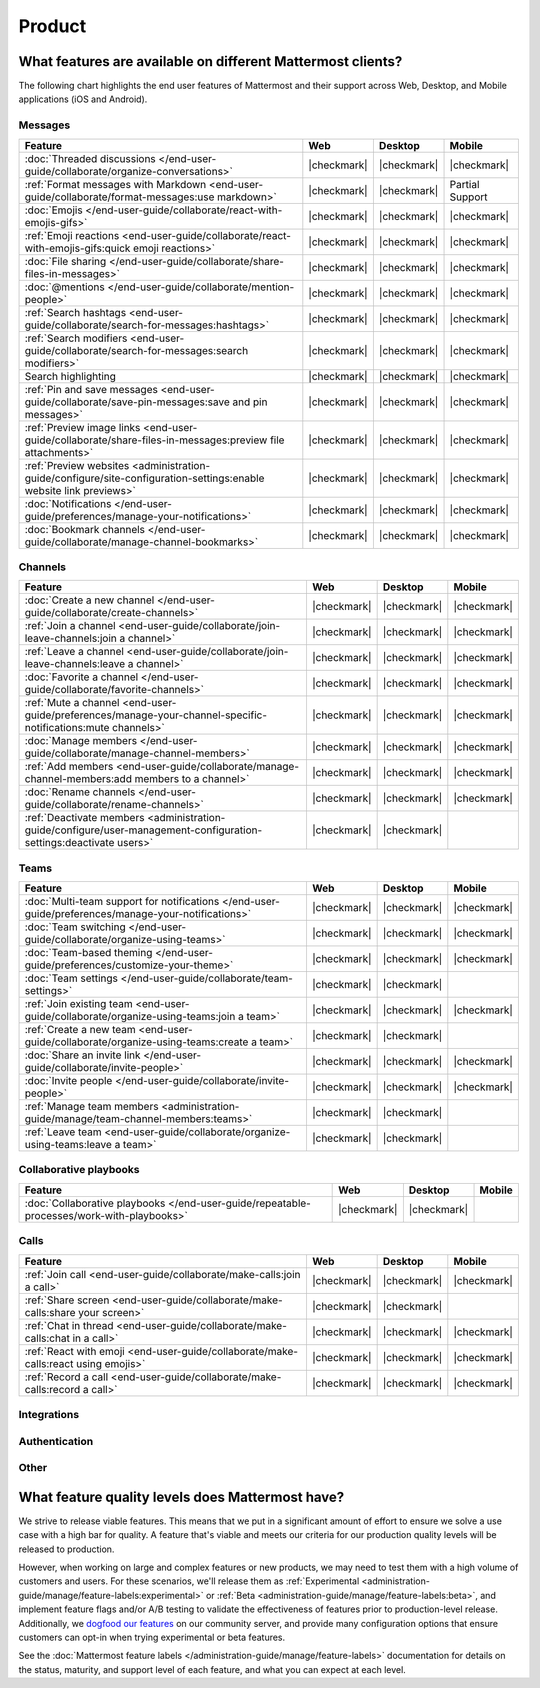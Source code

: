 Product
========

What features are available on different Mattermost clients?
------------------------------------------------------------

The following chart highlights the end user features of Mattermost and their support across Web, Desktop, and Mobile applications (iOS and Android).

Messages
~~~~~~~~

+-------------------------------------------------------------------------------------------------------------+-------------+-------------+-----------------+
|                                                 **Feature**                                                 |   **Web**   | **Desktop** |    **Mobile**   |
+-------------------------------------------------------------------------------------------------------------+-------------+-------------+-----------------+
| :doc:`Threaded discussions </end-user-guide/collaborate/organize-conversations>`                            | |checkmark| | |checkmark| | |checkmark|     |
+-------------------------------------------------------------------------------------------------------------+-------------+-------------+-----------------+
| :ref:`Format messages with Markdown <end-user-guide/collaborate/format-messages:use markdown>`              | |checkmark| | |checkmark| | Partial Support |
+-------------------------------------------------------------------------------------------------------------+-------------+-------------+-----------------+
| :doc:`Emojis </end-user-guide/collaborate/react-with-emojis-gifs>`                                          | |checkmark| | |checkmark| | |checkmark|     |
+-------------------------------------------------------------------------------------------------------------+-------------+-------------+-----------------+
| :ref:`Emoji reactions <end-user-guide/collaborate/react-with-emojis-gifs:quick emoji reactions>`            | |checkmark| | |checkmark| | |checkmark|     |
+-------------------------------------------------------------------------------------------------------------+-------------+-------------+-----------------+
| :doc:`File sharing </end-user-guide/collaborate/share-files-in-messages>`                                   | |checkmark| | |checkmark| | |checkmark|     |
+-------------------------------------------------------------------------------------------------------------+-------------+-------------+-----------------+
| :doc:`@mentions </end-user-guide/collaborate/mention-people>`                                               | |checkmark| | |checkmark| | |checkmark|     |
+-------------------------------------------------------------------------------------------------------------+-------------+-------------+-----------------+
| :ref:`Search hashtags <end-user-guide/collaborate/search-for-messages:hashtags>`                            | |checkmark| | |checkmark| | |checkmark|     |
+-------------------------------------------------------------------------------------------------------------+-------------+-------------+-----------------+
| :ref:`Search modifiers <end-user-guide/collaborate/search-for-messages:search modifiers>`                   | |checkmark| | |checkmark| | |checkmark|     |
+-------------------------------------------------------------------------------------------------------------+-------------+-------------+-----------------+
| Search highlighting                                                                                         | |checkmark| | |checkmark| | |checkmark|     |
+-------------------------------------------------------------------------------------------------------------+-------------+-------------+-----------------+
| :ref:`Pin and save messages <end-user-guide/collaborate/save-pin-messages:save and pin messages>`           | |checkmark| | |checkmark| | |checkmark|     |
+-------------------------------------------------------------------------------------------------------------+-------------+-------------+-----------------+
| :ref:`Preview image links <end-user-guide/collaborate/share-files-in-messages:preview file attachments>`    | |checkmark| | |checkmark| | |checkmark|     |
+-------------------------------------------------------------------------------------------------------------+-------------+-------------+-----------------+
| :ref:`Preview websites                                                                                      |             |             |                 |
| <administration-guide/configure/site-configuration-settings:enable website link previews>`                  | |checkmark| | |checkmark| | |checkmark|     |
+-------------------------------------------------------------------------------------------------------------+-------------+-------------+-----------------+
| :doc:`Notifications </end-user-guide/preferences/manage-your-notifications>`                                | |checkmark| | |checkmark| | |checkmark|     |
+-------------------------------------------------------------------------------------------------------------+-------------+-------------+-----------------+
| :doc:`Bookmark channels </end-user-guide/collaborate/manage-channel-bookmarks>`                             | |checkmark| | |checkmark| | |checkmark|     |
+-------------------------------------------------------------------------------------------------------------+-------------+-------------+-----------------+

Channels
~~~~~~~~

+----------------------------------------------------------------------------------------------------------+-------------+-------------+-------------+
|                                               **Feature**                                                |   **Web**   | **Desktop** |  **Mobile** |
+----------------------------------------------------------------------------------------------------------+-------------+-------------+-------------+
| :doc:`Create a new channel </end-user-guide/collaborate/create-channels>`                                | |checkmark| | |checkmark| | |checkmark| |
+----------------------------------------------------------------------------------------------------------+-------------+-------------+-------------+
| :ref:`Join a channel <end-user-guide/collaborate/join-leave-channels:join a channel>`                    | |checkmark| | |checkmark| | |checkmark| |
+----------------------------------------------------------------------------------------------------------+-------------+-------------+-------------+
| :ref:`Leave a channel <end-user-guide/collaborate/join-leave-channels:leave a channel>`                  | |checkmark| | |checkmark| | |checkmark| |
+----------------------------------------------------------------------------------------------------------+-------------+-------------+-------------+
| :doc:`Favorite a channel </end-user-guide/collaborate/favorite-channels>`                                | |checkmark| | |checkmark| | |checkmark| |
+----------------------------------------------------------------------------------------------------------+-------------+-------------+-------------+
| :ref:`Mute a channel                                                                                     |             |             |             |
| <end-user-guide/preferences/manage-your-channel-specific-notifications:mute channels>`                   | |checkmark| | |checkmark| | |checkmark| |
+----------------------------------------------------------------------------------------------------------+-------------+-------------+-------------+
| :doc:`Manage members </end-user-guide/collaborate/manage-channel-members>`                               | |checkmark| | |checkmark| | |checkmark| |
+----------------------------------------------------------------------------------------------------------+-------------+-------------+-------------+
| :ref:`Add members <end-user-guide/collaborate/manage-channel-members:add members to a channel>`          | |checkmark| | |checkmark| | |checkmark| |
+----------------------------------------------------------------------------------------------------------+-------------+-------------+-------------+
| :doc:`Rename channels </end-user-guide/collaborate/rename-channels>`                                     | |checkmark| | |checkmark| | |checkmark| |
+----------------------------------------------------------------------------------------------------------+-------------+-------------+-------------+
| :ref:`Deactivate members                                                                                 |             |             |             |
| <administration-guide/configure/user-management-configuration-settings:deactivate users>`                | |checkmark| | |checkmark| |             |
+----------------------------------------------------------------------------------------------------------+-------------+-------------+-------------+

Teams
~~~~~

+----------------------------------------------------------------------------------------------+-------------+-------------+-------------+
|                                          **Feature**                                         |   **Web**   | **Desktop** |  **Mobile** |
+----------------------------------------------------------------------------------------------+-------------+-------------+-------------+
| :doc:`Multi-team support for notifications                                                   |             |             |             |
| </end-user-guide/preferences/manage-your-notifications>`                                     | |checkmark| | |checkmark| | |checkmark| |
+----------------------------------------------------------------------------------------------+-------------+-------------+-------------+
| :doc:`Team switching </end-user-guide/collaborate/organize-using-teams>`                     | |checkmark| | |checkmark| | |checkmark| |
+----------------------------------------------------------------------------------------------+-------------+-------------+-------------+
| :doc:`Team-based theming </end-user-guide/preferences/customize-your-theme>`                 | |checkmark| | |checkmark| | |checkmark| |
+----------------------------------------------------------------------------------------------+-------------+-------------+-------------+
| :doc:`Team settings </end-user-guide/collaborate/team-settings>`                             | |checkmark| | |checkmark| |             |
+----------------------------------------------------------------------------------------------+-------------+-------------+-------------+
| :ref:`Join existing team <end-user-guide/collaborate/organize-using-teams:join a team>`      | |checkmark| | |checkmark| | |checkmark| |
+----------------------------------------------------------------------------------------------+-------------+-------------+-------------+
| :ref:`Create a new team <end-user-guide/collaborate/organize-using-teams:create a team>`     | |checkmark| | |checkmark| |             |
+----------------------------------------------------------------------------------------------+-------------+-------------+-------------+
| :doc:`Share an invite link </end-user-guide/collaborate/invite-people>`                      | |checkmark| | |checkmark| | |checkmark| |
+----------------------------------------------------------------------------------------------+-------------+-------------+-------------+
| :doc:`Invite people </end-user-guide/collaborate/invite-people>`                             | |checkmark| | |checkmark| | |checkmark| |
+----------------------------------------------------------------------------------------------+-------------+-------------+-------------+
| :ref:`Manage team members <administration-guide/manage/team-channel-members:teams>`          | |checkmark| | |checkmark| |             |
+----------------------------------------------------------------------------------------------+-------------+-------------+-------------+
| :ref:`Leave team <end-user-guide/collaborate/organize-using-teams:leave a team>`             | |checkmark| | |checkmark| |             |
+----------------------------------------------------------------------------------------------+-------------+-------------+-------------+

Collaborative playbooks
~~~~~~~~~~~~~~~~~~~~~~~

+-------------------------------------------------------------------------------+-------------+-------------+------------+
|                                                        **Feature**            |    **Web**  | **Desktop** | **Mobile** |
+--------------------------+----------------------------------------------------+-------------+-------------+------------+
| :doc:`Collaborative playbooks                                                 |             |             |            |
| </end-user-guide/repeatable-processes/work-with-playbooks>`                   | |checkmark| | |checkmark| |            |
+--------------------------+----------------------------------------------------+-------------+-------------+------------+

Calls
~~~~~

+---------------------------------------------------------------------+-------------+-------------+-------------+
|                             **Feature**                             |   **Web**   | **Desktop** |  **Mobile** |
+---------------------------------------------------------------------+-------------+-------------+-------------+
| :ref:`Join call                                                     |             |             |             |
| <end-user-guide/collaborate/make-calls:join a call>`                | |checkmark| | |checkmark| | |checkmark| |
+---------------------------------------------------------------------+-------------+-------------+-------------+
| :ref:`Share screen                                                  |             |             |             |
| <end-user-guide/collaborate/make-calls:share your screen>`          | |checkmark| | |checkmark| |             |
+---------------------------------------------------------------------+-------------+-------------+-------------+
| :ref:`Chat in thread                                                |             |             |             |
| <end-user-guide/collaborate/make-calls:chat in a call>`             | |checkmark| | |checkmark| | |checkmark| |
+---------------------------------------------------------------------+-------------+-------------+-------------+
| :ref:`React with emoji                                              |             |             |             |
| <end-user-guide/collaborate/make-calls:react using emojis>`         | |checkmark| | |checkmark| | |checkmark| |
+---------------------------------------------------------------------+-------------+-------------+-------------+
| :ref:`Record a call                                                 |             |             |             |
| <end-user-guide/collaborate/make-calls:record a call>`              | |checkmark| | |checkmark| | |checkmark| |
+---------------------------------------------------------------------+-------------+-------------+-------------+

Integrations
~~~~~~~~~~~~
+-----------------------------------------------------------------------------------------------------------------+-------------+-------------+-----------------+
|                                            **Feature**                                                          |   **Web**   | **Desktop** |    **Mobile**   |
+-----------------------------------------------------------------------------------------------------------------+-------------+-------------+-----------------+
| :ref:`Slash commands <end-user-guide/repeatable-processes/interact-with-playbooks:slash commands>`                             | |checkmark| | |checkmark| | Partial Support |
+-----------------------------------------------------------------------------------------------------------------+-------------+-------------+-----------------+
| :doc:`Server-side plugins </integrations-guide/pre-built-integrations>`                                                     | |checkmark| | |checkmark| | |checkmark|     |
+-----------------------------------------------------------------------------------------------------------------+-------------+-------------+-----------------+
| `Interactive dialogs <https://developers.mattermost.com/integrate/plugins/interactive-dialogs/>`_               | |checkmark| | |checkmark| |                 |
+-----------------------------------------------------------------------------------------------------------------+-------------+-------------+-----------------+
| `OAuth 2.0 <https://developers.mattermost.com/integrate/apps/authentication/oauth2/>`_                          | |checkmark| | |checkmark| | |checkmark|     |
+-----------------------------------------------------------------------------------------------------------------+-------------+-------------+-----------------+
| `Incoming webhooks <https://developers.mattermost.com/integrate/webhooks/incoming/>`_                           | |checkmark| | |checkmark| | |checkmark|     |
+-----------------------------------------------------------------------------------------------------------------+-------------+-------------+-----------------+
| `Outgoing webhooks <https://developers.mattermost.com/integrate/webhooks/outgoing/>`_                           | |checkmark| | |checkmark| | |checkmark|     |
+-----------------------------------------------------------------------------------------------------------------+-------------+-------------+-----------------+
| `Message attachments <https://developers.mattermost.com/integrate/reference/message-attachments/>`_             | |checkmark| | |checkmark| | |checkmark|     |
+-----------------------------------------------------------------------------------------------------------------+-------------+-------------+-----------------+
| `Message buttons <https://developers.mattermost.com/integrate/plugins/interactive-messages/#message-buttons>`_  | |checkmark| | |checkmark| | |checkmark|     |
+-----------------------------------------------------------------------------------------------------------------+-------------+-------------+-----------------+
| `Message menus <https://developers.mattermost.com/integrate/plugins/interactive-messages/#message-menus>`_      | |checkmark| | |checkmark| | |checkmark|     |
+-----------------------------------------------------------------------------------------------------------------+-------------+-------------+-----------------+
| `Message actions <https://developers.mattermost.com/integrate/plugins/components/webapp/actions/>`_             | |checkmark| | |checkmark| |                 |
+-----------------------------------------------------------------------------------------------------------------+-------------+-------------+-----------------+
| `Right-hand sidebar <https://developers.mattermost.com/integrate/reference/server/server-reference/>`_          | |checkmark| | |checkmark| |                 |
+-----------------------------------------------------------------------------------------------------------------+-------------+-------------+-----------------+

Authentication
~~~~~~~~~~~~~~

+-------------------------------------------------------------------------------------------+-------------+-------------+-------------+
|                                     **Feature**                                           |   **Web**   | **Desktop** |  **Mobile** |
+-------------------------------------------------------------------------------------------+-------------+-------------+-------------+
| :ref:`Email password login <end-user-guide/collaborate/access-your-workspace:email address or username>` | |checkmark| | |checkmark| | |checkmark| |
+-------------------------------------------------------------------------------------------+-------------+-------------+-------------+
| :doc:`AD/LDAP </administration-guide/onboard/ad-ldap>`                                                         | |checkmark| | |checkmark| | |checkmark| |
+-------------------------------------------------------------------------------------------+-------------+-------------+-------------+
| :doc:`SAML SSO </administration-guide/onboard/sso-saml>`                                                       | |checkmark| | |checkmark| | |checkmark| |
+-------------------------------------------------------------------------------------------+-------------+-------------+-------------+
| :doc:`GitLab SSO </administration-guide/onboard/sso-gitlab>`                                                   | |checkmark| | |checkmark| | |checkmark| |
+-------------------------------------------------------------------------------------------+-------------+-------------+-------------+
| :doc:`Entra ID SSO </administration-guide/onboard/sso-entraid>`                                                | |checkmark| | |checkmark| | |checkmark| |
+-------------------------------------------------------------------------------------------+-------------+-------------+-------------+
| :doc:`Google SSO </administration-guide/onboard/sso-google>`                                                   | |checkmark| | |checkmark| | |checkmark| |
+-------------------------------------------------------------------------------------------+-------------+-------------+-------------+

Other
~~~~~

+--------------------------------------------------------------------------------------------------------+-------------+-------------+-------------+
|                                                 **Feature**                                            |   **Web**   | **Desktop** |  **Mobile** |
+--------------------------------------------------------------------------------------------------------+-------------+-------------+-------------+
| :ref:`Localization for 22 languages <end-user-guide/preferences/manage-your-display-options:language>`                | |checkmark| | |checkmark| | |checkmark| |
+--------------------------------------------------------------------------------------------------------+-------------+-------------+-------------+
| :ref:`Custom user interface themes <end-user-guide/preferences/customize-your-theme:customize your mattermost theme>` | |checkmark| | |checkmark| | |checkmark| |
+--------------------------------------------------------------------------------------------------------+-------------+-------------+-------------+
| :ref:`User profile settings <end-user-guide/preferences/manage-your-profile:manage your mattermost profile>`          | |checkmark| | |checkmark| | |checkmark| |
+--------------------------------------------------------------------------------------------------------+-------------+-------------+-------------+
| :doc:`Channel notification settings </end-user-guide/preferences/manage-your-channel-specific-notifications>`         | |checkmark| | |checkmark| | |checkmark| |
+--------------------------------------------------------------------------------------------------------+-------------+-------------+-------------+

What feature quality levels does Mattermost have?
--------------------------------------------------

We strive to release viable features. This means that we put in a significant amount of effort to ensure we solve a use case with a high bar for quality. A feature that's viable and meets our criteria for our production quality levels will be released to production.

However, when working on large and complex features or new products, we may need to test them with a high volume of customers and users. For these scenarios, we'll release them as :ref:`Experimental <administration-guide/manage/feature-labels:experimental>` or :ref:`Beta <administration-guide/manage/feature-labels:beta>`, and implement feature flags and/or A/B testing to validate the effectiveness of features prior to production-level release. Additionally, we `dogfood our features <https://en.wikipedia.org/wiki/Eating_your_own_dog_food>`_ on our community server, and provide many configuration options that ensure customers can opt-in when trying experimental or beta features.

See the :doc:`Mattermost feature labels </administration-guide/manage/feature-labels>` documentation for details on the status, maturity, and support level of each feature, and what you can expect at each level.
